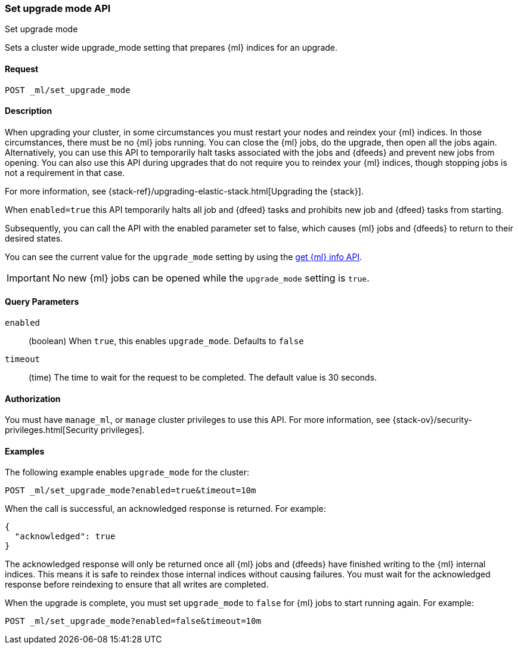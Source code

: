 [role="xpack"]
[testenv="platinum"]
[[ml-set-upgrade-mode]]
=== Set upgrade mode API
++++
<titleabbrev>Set upgrade mode</titleabbrev>
++++

Sets a cluster wide upgrade_mode setting that prepares {ml} indices for an
upgrade. 

==== Request
//////////////////////////

[source,js]
--------------------------------------------------
POST /_ml/set_upgrade_mode?enabled=false&timeout=10m
--------------------------------------------------
// CONSOLE
// TEST
// TEARDOWN

//////////////////////////


`POST _ml/set_upgrade_mode`

==== Description

When upgrading your cluster, in some circumstances you must restart your nodes and
reindex your {ml} indices. In those circumstances, there must be no {ml} jobs running. 
You can close the {ml} jobs, do the upgrade, then open all the jobs again. 
Alternatively, you can use this API to temporarily halt tasks associated 
with the jobs and {dfeeds} and prevent new jobs from opening. You can also use this 
API during upgrades that do not require you to reindex your {ml} indices, 
though stopping jobs is not a requirement in that case.

For more information, see {stack-ref}/upgrading-elastic-stack.html[Upgrading the {stack}].


When `enabled=true` this API temporarily halts all job and {dfeed} tasks and
prohibits new job and {dfeed} tasks from starting.

Subsequently, you can call the API with the enabled parameter set to false,
which causes {ml} jobs and {dfeeds} to return to their desired states.

You can see the current value for the `upgrade_mode` setting by using the
<<get-ml-info,get {ml} info API>>.

IMPORTANT:  No new {ml} jobs can be opened while the `upgrade_mode` setting is
`true`.

==== Query Parameters

`enabled`::
  (boolean) When `true`, this enables `upgrade_mode`. Defaults to `false`

`timeout`::
  (time) The time to wait for the request to be completed.
  The default value is 30 seconds.

==== Authorization

You must have `manage_ml`, or `manage` cluster privileges to use this API.
For more information, see
{stack-ov}/security-privileges.html[Security privileges].


==== Examples

The following example enables `upgrade_mode` for the cluster:

[source,js]
--------------------------------------------------
POST _ml/set_upgrade_mode?enabled=true&timeout=10m
--------------------------------------------------
// CONSOLE
// TEST

When the call is successful, an acknowledged response is returned. For example:

[source,js]
----
{
  "acknowledged": true
}
----
// TESTRESPONSE

The acknowledged response will only be returned once all {ml} jobs and {dfeeds} have
finished writing to the {ml} internal indices. This means it is safe to reindex those
internal indices without causing failures. You must wait for the acknowledged
response before reindexing to ensure that all writes are completed.

When the upgrade is complete, you must set `upgrade_mode` to `false` for
{ml} jobs to start running again. For example:

[source,js]
--------------------------------------------------
POST _ml/set_upgrade_mode?enabled=false&timeout=10m
--------------------------------------------------
// CONSOLE
// TEST

